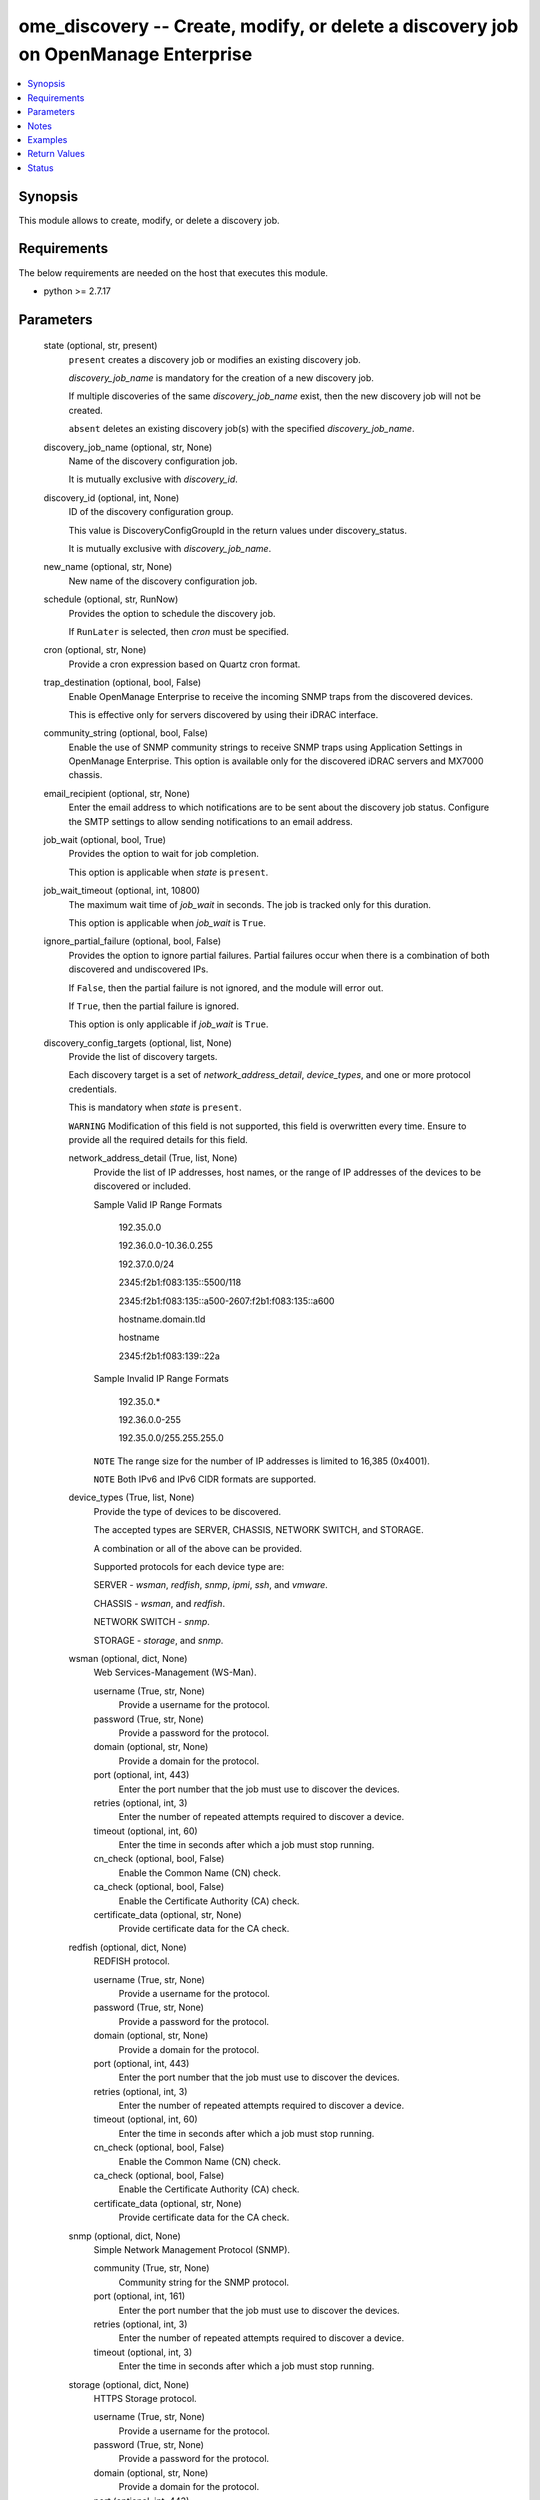 .. _ome_discovery_module:


ome_discovery -- Create, modify, or delete a discovery job on OpenManage Enterprise
===================================================================================

.. contents::
   :local:
   :depth: 1


Synopsis
--------

This module allows to create, modify, or delete a discovery job.



Requirements
------------
The below requirements are needed on the host that executes this module.

- python >= 2.7.17



Parameters
----------

  state (optional, str, present)
    ``present`` creates a discovery job or modifies an existing discovery job.

    *discovery_job_name* is mandatory for the creation of a new discovery job.

    If multiple discoveries of the same *discovery_job_name* exist, then the new discovery job will not be created.

    ``absent`` deletes an existing discovery job(s) with the specified *discovery_job_name*.


  discovery_job_name (optional, str, None)
    Name of the discovery configuration job.

    It is mutually exclusive with *discovery_id*.


  discovery_id (optional, int, None)
    ID of the discovery configuration group.

    This value is DiscoveryConfigGroupId in the return values under discovery_status.

    It is mutually exclusive with *discovery_job_name*.


  new_name (optional, str, None)
    New name of the discovery configuration job.


  schedule (optional, str, RunNow)
    Provides the option to schedule the discovery job.

    If ``RunLater`` is selected, then *cron* must be specified.


  cron (optional, str, None)
    Provide a cron expression based on Quartz cron format.


  trap_destination (optional, bool, False)
    Enable OpenManage Enterprise to receive the incoming SNMP traps from the discovered devices.

    This is effective only for servers discovered by using their iDRAC interface.


  community_string (optional, bool, False)
    Enable the use of SNMP community strings to receive SNMP traps using Application Settings in OpenManage Enterprise. This option is available only for the discovered iDRAC servers and MX7000 chassis.


  email_recipient (optional, str, None)
    Enter the email address to which notifications are to be sent about the discovery job status. Configure the SMTP settings to allow sending notifications to an email address.


  job_wait (optional, bool, True)
    Provides the option to wait for job completion.

    This option is applicable when *state* is ``present``.


  job_wait_timeout (optional, int, 10800)
    The maximum wait time of *job_wait* in seconds. The job is tracked only for this duration.

    This option is applicable when *job_wait* is ``True``.


  ignore_partial_failure (optional, bool, False)
    Provides the option to ignore partial failures. Partial failures occur when there is a combination of both discovered and undiscovered IPs.

    If ``False``, then the partial failure is not ignored, and the module will error out.

    If ``True``, then the partial failure is ignored.

    This option is only applicable if *job_wait* is ``True``.


  discovery_config_targets (optional, list, None)
    Provide the list of discovery targets.

    Each discovery target is a set of *network_address_detail*, *device_types*, and one or more protocol credentials.

    This is mandatory when *state* is ``present``.

    ``WARNING`` Modification of this field is not supported, this field is overwritten every time. Ensure to provide all the required details for this field.


    network_address_detail (True, list, None)
      Provide the list of IP addresses, host names, or the range of IP addresses of the devices to be discovered or included.

      Sample Valid IP Range Formats

         192.35.0.0

         192.36.0.0-10.36.0.255

         192.37.0.0/24

         2345:f2b1:f083:135::5500/118

         2345:f2b1:f083:135::a500-2607:f2b1:f083:135::a600

         hostname.domain.tld

         hostname

         2345:f2b1:f083:139::22a

      Sample Invalid IP Range Formats

         192.35.0.*

         192.36.0.0-255

         192.35.0.0/255.255.255.0

      ``NOTE`` The range size for the number of IP addresses is limited to 16,385 (0x4001).

      ``NOTE`` Both IPv6 and IPv6 CIDR formats are supported.


    device_types (True, list, None)
      Provide the type of devices to be discovered.

      The accepted types are SERVER, CHASSIS, NETWORK SWITCH, and STORAGE.

      A combination or all of the above can be provided.

      Supported protocols for each device type are:

      SERVER - *wsman*, *redfish*, *snmp*, *ipmi*, *ssh*, and *vmware*.

      CHASSIS - *wsman*, and *redfish*.

      NETWORK SWITCH - *snmp*.

      STORAGE - *storage*, and *snmp*.


    wsman (optional, dict, None)
      Web Services-Management (WS-Man).


      username (True, str, None)
        Provide a username for the protocol.


      password (True, str, None)
        Provide a password for the protocol.


      domain (optional, str, None)
        Provide a domain for the protocol.


      port (optional, int, 443)
        Enter the port number that the job must use to discover the devices.


      retries (optional, int, 3)
        Enter the number of repeated attempts required to discover a device.


      timeout (optional, int, 60)
        Enter the time in seconds after which a job must stop running.


      cn_check (optional, bool, False)
        Enable the Common Name (CN) check.


      ca_check (optional, bool, False)
        Enable the Certificate Authority (CA) check.


      certificate_data (optional, str, None)
        Provide certificate data for the CA check.



    redfish (optional, dict, None)
      REDFISH protocol.


      username (True, str, None)
        Provide a username for the protocol.


      password (True, str, None)
        Provide a password for the protocol.


      domain (optional, str, None)
        Provide a domain for the protocol.


      port (optional, int, 443)
        Enter the port number that the job must use to discover the devices.


      retries (optional, int, 3)
        Enter the number of repeated attempts required to discover a device.


      timeout (optional, int, 60)
        Enter the time in seconds after which a job must stop running.


      cn_check (optional, bool, False)
        Enable the Common Name (CN) check.


      ca_check (optional, bool, False)
        Enable the Certificate Authority (CA) check.


      certificate_data (optional, str, None)
        Provide certificate data for the CA check.



    snmp (optional, dict, None)
      Simple Network Management Protocol (SNMP).


      community (True, str, None)
        Community string for the SNMP protocol.


      port (optional, int, 161)
        Enter the port number that the job must use to discover the devices.


      retries (optional, int, 3)
        Enter the number of repeated attempts required to discover a device.


      timeout (optional, int, 3)
        Enter the time in seconds after which a job must stop running.



    storage (optional, dict, None)
      HTTPS Storage protocol.


      username (True, str, None)
        Provide a username for the protocol.


      password (True, str, None)
        Provide a password for the protocol.


      domain (optional, str, None)
        Provide a domain for the protocol.


      port (optional, int, 443)
        Enter the port number that the job must use to discover the devices.


      retries (optional, int, 3)
        Enter the number of repeated attempts required to discover a device.


      timeout (optional, int, 60)
        Enter the time in seconds after which a job must stop running.


      cn_check (optional, bool, False)
        Enable the Common Name (CN) check.


      ca_check (optional, bool, False)
        Enable the Certificate Authority (CA) check.


      certificate_data (optional, str, None)
        Provide certificate data for the CA check.



    vmware (optional, dict, None)
      VMWARE protocol.


      username (True, str, None)
        Provide a username for the protocol.


      password (True, str, None)
        Provide a password for the protocol.


      domain (optional, str, None)
        Provide a domain for the protocol.


      port (optional, int, 443)
        Enter the port number that the job must use to discover the devices.


      retries (optional, int, 3)
        Enter the number of repeated attempts required to discover a device.


      timeout (optional, int, 60)
        Enter the time in seconds after which a job must stop running.


      cn_check (optional, bool, False)
        Enable the Common Name (CN) check.


      ca_check (optional, bool, False)
        Enable the Certificate Authority (CA) check.


      certificate_data (optional, str, None)
        Provide certificate data for the CA check.



    ssh (optional, dict, None)
      Secure Shell (SSH).


      username (True, str, None)
        Provide a username for the protocol.


      password (True, str, None)
        Provide a password for the protocol.


      port (optional, int, 22)
        Enter the port number that the job must use to discover the devices.


      retries (optional, int, 3)
        Enter the number of repeated attempts required to discover a device.


      timeout (optional, int, 60)
        Enter the time in seconds after which a job must stop running.


      check_known_hosts (optional, bool, False)
        Verify the known host key.


      is_sudo_user (optional, bool, False)
        Use the SUDO option.



    ipmi (optional, dict, None)
      Intelligent Platform Management Interface (IPMI)


      username (True, str, None)
        Provide a username for the protocol.


      password (True, str, None)
        Provide a password for the protocol.


      retries (optional, int, 3)
        Enter the number of repeated attempts required to discover a device.


      timeout (optional, int, 60)
        Enter the time in seconds after which a job must stop running.


      kgkey (optional, str, None)
        KgKey for the IPMI protocol.




  hostname (True, str, None)
    OpenManage Enterprise IP address or hostname.


  username (True, str, None)
    OpenManage Enterprise username.


  password (True, str, None)
    OpenManage Enterprise password.


  port (optional, int, 443)
    OpenManage Enterprise HTTPS port.





Notes
-----

.. note::
   - Run this module from a system that has direct access to Dell EMC OpenManage Enterprise.
   - This module does not support ``check_mode``.
   - If *state* is ``present``, then Idempotency is not supported.




Examples
--------

.. code-block:: yaml+jinja

    
    ---
    - name: Discover servers in a range
      dellemc.openmanage.ome_discovery:
        hostname: "192.168.0.1"
        username: "username"
        password: "password"
        discovery_job_name: "Discovery_server_1"
        discovery_config_targets:
          - network_address_detail:
              - 192.96.24.1-192.96.24.255
            device_types:
              - SERVER
            wsman:
              username: user
              password: password

    - name: Discover chassis in a range
      dellemc.openmanage.ome_discovery:
        hostname: "192.168.0.1"
        username: "username"
        password: "password"
        discovery_job_name: "Discovery_chassis_1"
        discovery_config_targets:
          - network_address_detail:
              - 192.96.24.1-192.96.24.255
            device_types:
              - CHASSIS
            wsman:
              username: user
              password: password

    - name: Discover switches in a range
      dellemc.openmanage.ome_discovery:
        hostname: "192.168.0.1"
        username: "username"
        password: "password"
        discovery_job_name: "Discover_switch_1"
        discovery_config_targets:
          - network_address_detail:
              - 192.96.24.1-192.96.24.255
            device_types:
              - NETWORK SWITCH
            snmp:
              community: snmp_creds

    - name: Discover storage in a range
      dellemc.openmanage.ome_discovery:
        hostname: "192.168.0.1"
        username: "username"
        password: "password"
        discovery_job_name: "Discover_storage_1"
        discovery_config_targets:
          - network_address_detail:
              - 192.96.24.1-192.96.24.255
            device_types:
              - STORAGE
            storage:
              username: user
              password: password
            snmp:
              community: snmp_creds

    - name: Delete a discovery job
      dellemc.openmanage.ome_discovery:
        hostname: "192.168.0.1"
        username: "username"
        password: "password"
        state: "absent"
        discovery_job_name: "Discovery-123"

    - name: Schedule the discovery of multiple devices ignoring partial failure and enable trap to receive alerts
      dellemc.openmanage.ome_discovery:
        hostname: "192.168.0.1"
        username: "username"
        password: "password"
        state: "present"
        discovery_job_name: "Discovery-123"
        discovery_config_targets:
          - network_address_detail:
              - 192.96.24.1-192.96.24.255
              - 192.96.0.0/24
              - 192.96.26.108
            device_types:
              - SERVER
              - CHASSIS
              - STORAGE
              - NETWORK SWITCH
            wsman:
              username: wsman_user
              password: wsman_pwd
            redfish:
              username: redfish_user
              password: redfish_pwd
            snmp:
              community: snmp_community
          - network_address_detail:
              - 192.96.25.1-192.96.25.255
              - ipmihost
              - esxiserver
              - sshserver
            device_types:
              - SERVER
            ssh:
              username: ssh_user
              password: ssh_pwd
            vmware:
              username: vm_user
              password: vmware_pwd
            ipmi:
              username: ipmi_user
              password: ipmi_pwd
        schedule: RunLater
        cron: "0 0 9 ? * MON,WED,FRI *"
        ignore_partial_failure: True
        trap_destination: True
        community_string: True
        email_recipient: test_email@company.com

    - name: Discover servers with ca check enabled
      dellemc.openmanage.ome_discovery:
        hostname: "192.168.0.1"
        username: "username"
        password: "password"
        discovery_job_name: "Discovery_server_ca1"
        discovery_config_targets:
          - network_address_detail:
              - 192.96.24.108
            device_types:
              - SERVER
            wsman:
              username: user
              password: password
              ca_check: True
              certificate_data: "{{ lookup('ansible.builtin.file', '/path/to/certificate_data_file') }}"

    - name: Discover chassis with ca check enabled data
      dellemc.openmanage.ome_discovery:
        hostname: "192.168.0.1"
        username: "username"
        password: "password"
        discovery_job_name: "Discovery_chassis_ca1"
        discovery_config_targets:
          - network_address_detail:
              - 192.96.24.108
            device_types:
              - CHASSIS
            redfish:
              username: user
              password: password
              ca_check: True
              certificate_data: "-----BEGIN CERTIFICATE-----\r\n
              ABCDEFGHIJKLMNOPQRSTUVWXYZaqwertyuiopasdfghjklzxcvbnmasdasagasvv\r\n
              ABCDEFGHIJKLMNOPQRSTUVWXYZaqwertyuiopasdfghjklzxcvbnmasdasagasvv\r\n
              ABCDEFGHIJKLMNOPQRSTUVWXYZaqwertyuiopasdfghjklzxcvbnmasdasagasvv\r\n
              aqwertyuiopasdfghjklzxcvbnmasdasagasvv=\r\n
              -----END CERTIFICATE-----"



Return Values
-------------

msg (always, str, Successfully deleted 1 discovery job(s).)
  Overall status of the discovery operation.


discovery_status (when I(state) is C(present), dict, {'Completed': ['192.168.24.17', '192.168.24.20', '192.168.24.22'], 'Failed': ['192.168.24.15', '192.168.24.16', '192.168.24.18', '192.168.24.19', '192.168.24.21', 'host123'], 'DiscoveredDevicesByType': [{'Count': 3, 'DeviceType': 'SERVER'}], 'DiscoveryConfigDiscoveredDeviceCount': 3, 'DiscoveryConfigEmailRecipient': 'myemail@dell.com', 'DiscoveryConfigExpectedDeviceCount': 9, 'DiscoveryConfigGroupId': 125, 'JobDescription': 'D1', 'JobEnabled': True, 'JobEndTime': '2021-01-01 06:27:29.99', 'JobId': 12666, 'JobName': 'D1', 'JobNextRun': None, 'JobProgress': '100', 'JobSchedule': 'startnow', 'JobStartTime': '2021-01-01 06:24:10.071', 'JobStatusId': 2090, 'LastUpdateTime': '2021-01-01 06:27:30.001', 'UpdatedBy': 'admin'})
  Details of the discovery job created or modified.

  If *job_wait* is true, Completed and Failed IPs are also listed.


discovery_ids (when discoveries with duplicate name exist for I(state) is C(present), list, [1234, 5678])
  IDs of the discoveries with duplicate names.


error_info (on HTTP error, dict, {'error': {'code': 'Base.1.0.GeneralError', 'message': 'A general error has occurred. See ExtendedInfo for more information.', '@Message.ExtendedInfo': [{'MessageId': 'GEN1234', 'RelatedProperties': [], 'Message': 'Unable to process the request because an error occurred.', 'MessageArgs': [], 'Severity': 'Critical', 'Resolution': 'Retry the operation. If the issue persists, contact your system administrator.'}]}})
  Details of the HTTP Error.





Status
------





Authors
~~~~~~~

- Jagadeesh N V (@jagadeeshnv)
- Sajna Shetty (@Sajna-Shetty)

